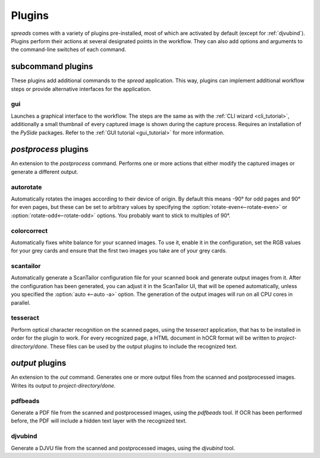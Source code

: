 Plugins
*******

*spreads* comes with a variety of plugins pre-installed, most of which are
activated by default (except for :ref:`djvubind`). Plugins perform their
actions at several designated points in the workflow. They can also add options
and arguments to the command-line switches of each command.

subcommand plugins
==================
These plugins add additional commands to the *spread* application. This way,
plugins can implement additional workflow steps or provide alternative interfaces
for the application.

gui
---
Launches a graphical interface to the workflow. The steps are the same as
with the :ref:`CLI wizard <cli_tutorial>`, additionally a small thumbnail of every
captured image is shown during the capture process. Requires an installation
of the *PySide* packages. Refer to the :ref:`GUI tutorial <gui_tutorial>`
for more information.

.. _postproc_plugs:

*postprocess* plugins
======================
An extension to the *postprocess* command. Performs one or more actions that
either modify the captured images or generate a different output.

.. _plug_autorotate:

autorotate
----------
Automatically rotates the images according to their device of origin. By
default this means -90° for odd pages and 90° for even pages, but these can
be set to arbitrary values by specifying the :option:`rotate-even<--rotate-even>`
or :option:`rotate-odd<--rotate-odd>` options. You probably want to stick to
multiples of 90°.

.. option:: --rotate-even

   Change rotation for images from even book pages (default: 90°)

.. option:: --rotate-odd

   See above, only for odd pages (default: -90°)


colorcorrect
------------
Automatically fixes white balance for your scanned images. To use it, enable
it in the configuration, set the RGB values for your grey cards and ensure
that the first two images you take are of your grey cards.

.. _plug_scantailor:

scantailor
----------
Automatically generate a ScanTailor configuration file for your scanned book
and generate output images from it. After the configuration has been generated,
you can adjust it in the ScanTailor UI, that will be opened automatically,
unless you specified the :option:`auto <--auto -a>` option. The generation of
the output images will run on all CPU cores in parallel.

.. option:: --auto, -a

   Run ScanTailor on on autopilot and do not require and user input during
   postprocessing. This skips the step where you can manually adjust the
   ScanTailor configuration.

.. option:: --page-detection, -pd

   By default, ScanTailor will use content boundaries to determine what to
   include in its output. With this option, you can tell it to use the page
   boundaries instead.

.. _plug_tesseract:

tesseract
---------
Perform optical character recognition on the scanned pages, using the
*tesseract* application, that has to be installed in order for the plugin to
work. For every recognized page, a HTML document in hOCR format will be written
to *project-directory/done*. These files can be used by the output plugins
to include the recognized text.

.. option:: --language LANGUAGE, -l LANGUAGE

   Tell tesseract which language to use for OCR. You can get a list of all
   installed languages on your system by running ``tesseract --list-langs``.
   The default is 'eng' (English).

.. _output_plugs:

*output* plugins
================
An extension to the *out* command. Generates one or more output files from
the scanned and postprocessed images. Writes its output to *project-directory/done*.

.. _plug_pdfbeads:

pdfbeads
--------
Generate a PDF file from the scanned and postprocessed images, using the
*pdfbeads* tool. If OCR has been performed before, the PDF will include a
hidden text layer with the recognized text.

.. _djvubind:

djvubind
--------
Generate a DJVU file from the scanned and postprocessed images, using the
*djvubind* tool.

.. seealso:: :ref:`Extending spreads functionality <extend_commands>`
